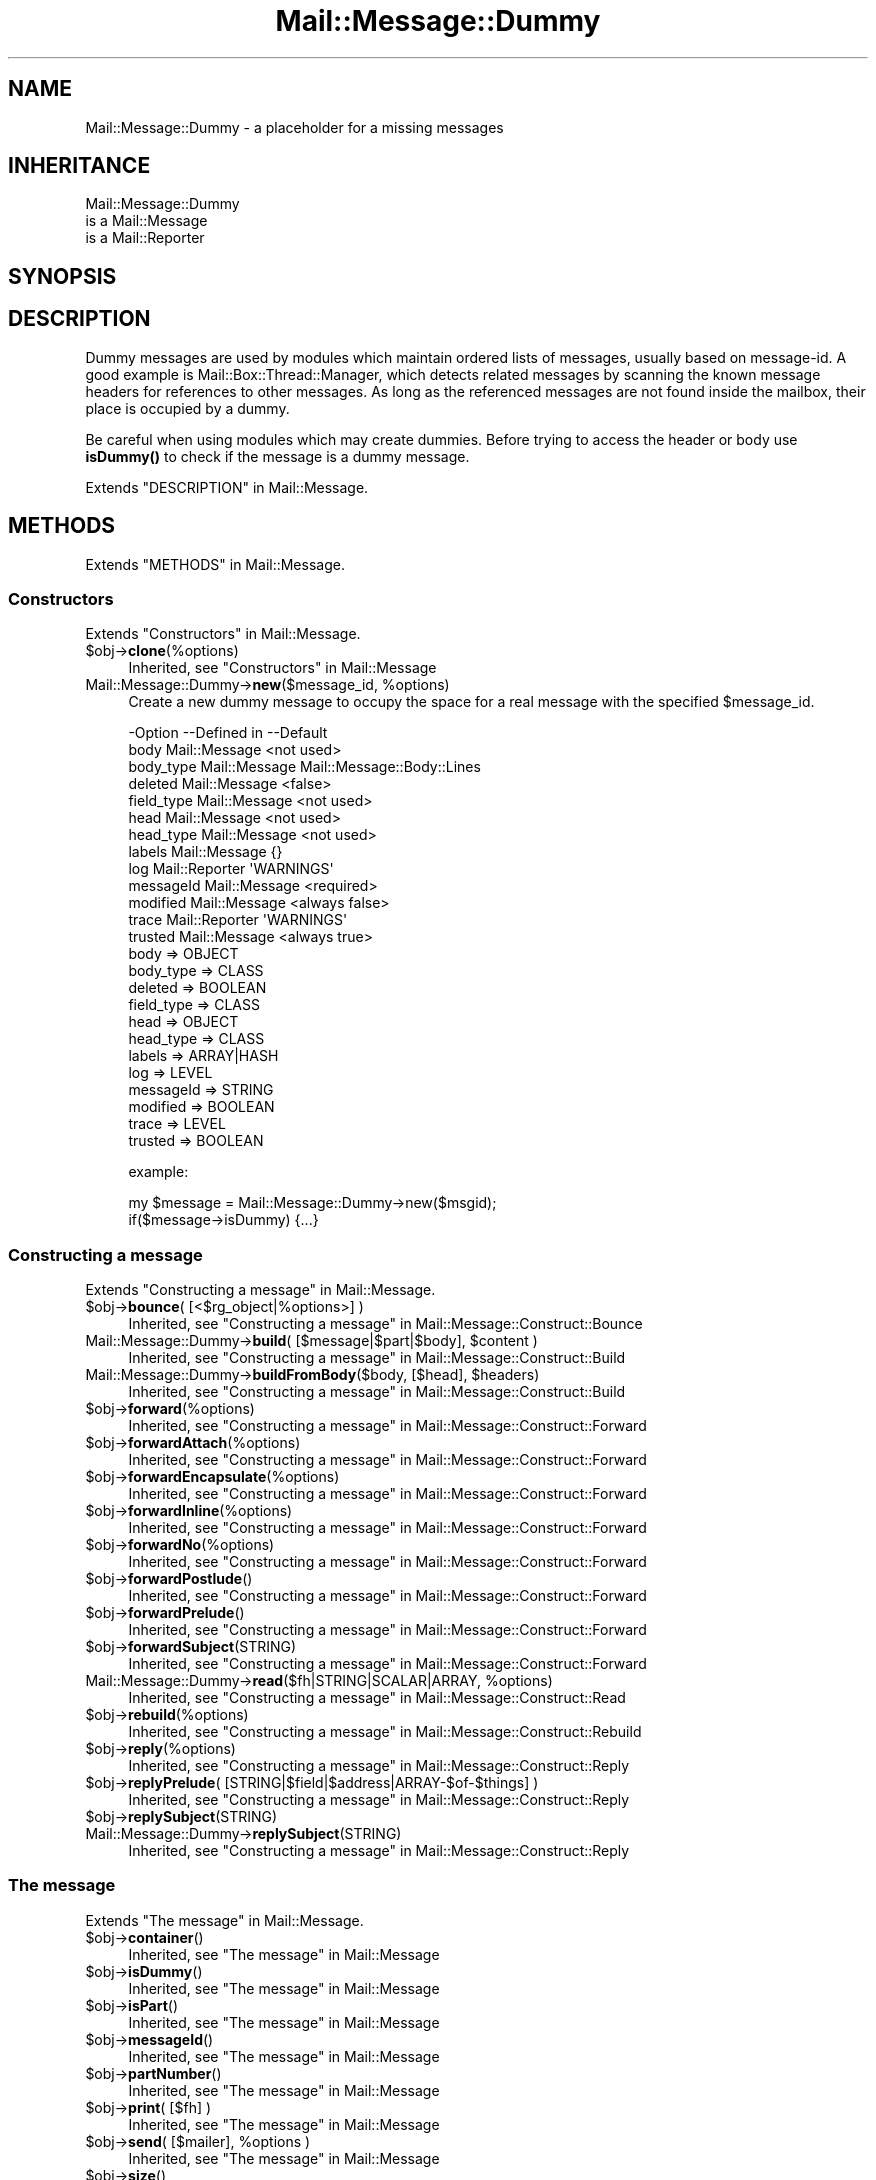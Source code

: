 .\" -*- mode: troff; coding: utf-8 -*-
.\" Automatically generated by Pod::Man 5.01 (Pod::Simple 3.43)
.\"
.\" Standard preamble:
.\" ========================================================================
.de Sp \" Vertical space (when we can't use .PP)
.if t .sp .5v
.if n .sp
..
.de Vb \" Begin verbatim text
.ft CW
.nf
.ne \\$1
..
.de Ve \" End verbatim text
.ft R
.fi
..
.\" \*(C` and \*(C' are quotes in nroff, nothing in troff, for use with C<>.
.ie n \{\
.    ds C` ""
.    ds C' ""
'br\}
.el\{\
.    ds C`
.    ds C'
'br\}
.\"
.\" Escape single quotes in literal strings from groff's Unicode transform.
.ie \n(.g .ds Aq \(aq
.el       .ds Aq '
.\"
.\" If the F register is >0, we'll generate index entries on stderr for
.\" titles (.TH), headers (.SH), subsections (.SS), items (.Ip), and index
.\" entries marked with X<> in POD.  Of course, you'll have to process the
.\" output yourself in some meaningful fashion.
.\"
.\" Avoid warning from groff about undefined register 'F'.
.de IX
..
.nr rF 0
.if \n(.g .if rF .nr rF 1
.if (\n(rF:(\n(.g==0)) \{\
.    if \nF \{\
.        de IX
.        tm Index:\\$1\t\\n%\t"\\$2"
..
.        if !\nF==2 \{\
.            nr % 0
.            nr F 2
.        \}
.    \}
.\}
.rr rF
.\" ========================================================================
.\"
.IX Title "Mail::Message::Dummy 3"
.TH Mail::Message::Dummy 3 2023-07-18 "perl v5.38.2" "User Contributed Perl Documentation"
.\" For nroff, turn off justification.  Always turn off hyphenation; it makes
.\" way too many mistakes in technical documents.
.if n .ad l
.nh
.SH NAME
Mail::Message::Dummy \- a placeholder for a missing messages
.SH INHERITANCE
.IX Header "INHERITANCE"
.Vb 3
\& Mail::Message::Dummy
\&   is a Mail::Message
\&   is a Mail::Reporter
.Ve
.SH SYNOPSIS
.IX Header "SYNOPSIS"
.SH DESCRIPTION
.IX Header "DESCRIPTION"
Dummy messages are used by modules which maintain ordered lists
of messages, usually based on message-id.  A good example is
Mail::Box::Thread::Manager, which detects related messages by
scanning the known message headers for references to other messages.
As long as the referenced messages are not found inside the mailbox,
their place is occupied by a dummy.
.PP
Be careful when using modules which may create dummies.  Before trying to
access the header or body use \fBisDummy()\fR to check if the message is a
dummy message.
.PP
Extends "DESCRIPTION" in Mail::Message.
.SH METHODS
.IX Header "METHODS"
Extends "METHODS" in Mail::Message.
.SS Constructors
.IX Subsection "Constructors"
Extends "Constructors" in Mail::Message.
.ie n .IP $obj\->\fBclone\fR(%options) 4
.el .IP \f(CW$obj\fR\->\fBclone\fR(%options) 4
.IX Item "$obj->clone(%options)"
Inherited, see "Constructors" in Mail::Message
.ie n .IP "Mail::Message::Dummy\->\fBnew\fR($message_id, %options)" 4
.el .IP "Mail::Message::Dummy\->\fBnew\fR($message_id, \f(CW%options\fR)" 4
.IX Item "Mail::Message::Dummy->new($message_id, %options)"
Create a new dummy message to occupy the space for
a real message with the specified \f(CW$message_id\fR.
.Sp
.Vb 10
\& \-Option    \-\-Defined in     \-\-Default
\&  body        Mail::Message    <not used>
\&  body_type   Mail::Message    Mail::Message::Body::Lines
\&  deleted     Mail::Message    <false>
\&  field_type  Mail::Message    <not used>
\&  head        Mail::Message    <not used>
\&  head_type   Mail::Message    <not used>
\&  labels      Mail::Message    {}
\&  log         Mail::Reporter   \*(AqWARNINGS\*(Aq
\&  messageId   Mail::Message    <required>
\&  modified    Mail::Message    <always false>
\&  trace       Mail::Reporter   \*(AqWARNINGS\*(Aq
\&  trusted     Mail::Message    <always true>
.Ve
.RS 4
.IP "body => OBJECT" 2
.IX Item "body => OBJECT"
.PD 0
.IP "body_type => CLASS" 2
.IX Item "body_type => CLASS"
.IP "deleted => BOOLEAN" 2
.IX Item "deleted => BOOLEAN"
.IP "field_type => CLASS" 2
.IX Item "field_type => CLASS"
.IP "head => OBJECT" 2
.IX Item "head => OBJECT"
.IP "head_type => CLASS" 2
.IX Item "head_type => CLASS"
.IP "labels => ARRAY|HASH" 2
.IX Item "labels => ARRAY|HASH"
.IP "log => LEVEL" 2
.IX Item "log => LEVEL"
.IP "messageId => STRING" 2
.IX Item "messageId => STRING"
.IP "modified => BOOLEAN" 2
.IX Item "modified => BOOLEAN"
.IP "trace => LEVEL" 2
.IX Item "trace => LEVEL"
.IP "trusted => BOOLEAN" 2
.IX Item "trusted => BOOLEAN"
.RE
.RS 4
.PD
.Sp
example:
.Sp
.Vb 2
\& my $message = Mail::Message::Dummy\->new($msgid);
\& if($message\->isDummy) {...}
.Ve
.RE
.SS "Constructing a message"
.IX Subsection "Constructing a message"
Extends "Constructing a message" in Mail::Message.
.ie n .IP "$obj\->\fBbounce\fR( [<$rg_object|%options>] )" 4
.el .IP "\f(CW$obj\fR\->\fBbounce\fR( [<$rg_object|%options>] )" 4
.IX Item "$obj->bounce( [<$rg_object|%options>] )"
Inherited, see "Constructing a message" in Mail::Message::Construct::Bounce
.ie n .IP "Mail::Message::Dummy\->\fBbuild\fR( [$message|$part|$body], $content )" 4
.el .IP "Mail::Message::Dummy\->\fBbuild\fR( [$message|$part|$body], \f(CW$content\fR )" 4
.IX Item "Mail::Message::Dummy->build( [$message|$part|$body], $content )"
Inherited, see "Constructing a message" in Mail::Message::Construct::Build
.ie n .IP "Mail::Message::Dummy\->\fBbuildFromBody\fR($body, [$head], $headers)" 4
.el .IP "Mail::Message::Dummy\->\fBbuildFromBody\fR($body, [$head], \f(CW$headers\fR)" 4
.IX Item "Mail::Message::Dummy->buildFromBody($body, [$head], $headers)"
Inherited, see "Constructing a message" in Mail::Message::Construct::Build
.ie n .IP $obj\->\fBforward\fR(%options) 4
.el .IP \f(CW$obj\fR\->\fBforward\fR(%options) 4
.IX Item "$obj->forward(%options)"
Inherited, see "Constructing a message" in Mail::Message::Construct::Forward
.ie n .IP $obj\->\fBforwardAttach\fR(%options) 4
.el .IP \f(CW$obj\fR\->\fBforwardAttach\fR(%options) 4
.IX Item "$obj->forwardAttach(%options)"
Inherited, see "Constructing a message" in Mail::Message::Construct::Forward
.ie n .IP $obj\->\fBforwardEncapsulate\fR(%options) 4
.el .IP \f(CW$obj\fR\->\fBforwardEncapsulate\fR(%options) 4
.IX Item "$obj->forwardEncapsulate(%options)"
Inherited, see "Constructing a message" in Mail::Message::Construct::Forward
.ie n .IP $obj\->\fBforwardInline\fR(%options) 4
.el .IP \f(CW$obj\fR\->\fBforwardInline\fR(%options) 4
.IX Item "$obj->forwardInline(%options)"
Inherited, see "Constructing a message" in Mail::Message::Construct::Forward
.ie n .IP $obj\->\fBforwardNo\fR(%options) 4
.el .IP \f(CW$obj\fR\->\fBforwardNo\fR(%options) 4
.IX Item "$obj->forwardNo(%options)"
Inherited, see "Constructing a message" in Mail::Message::Construct::Forward
.ie n .IP $obj\->\fBforwardPostlude\fR() 4
.el .IP \f(CW$obj\fR\->\fBforwardPostlude\fR() 4
.IX Item "$obj->forwardPostlude()"
Inherited, see "Constructing a message" in Mail::Message::Construct::Forward
.ie n .IP $obj\->\fBforwardPrelude\fR() 4
.el .IP \f(CW$obj\fR\->\fBforwardPrelude\fR() 4
.IX Item "$obj->forwardPrelude()"
Inherited, see "Constructing a message" in Mail::Message::Construct::Forward
.ie n .IP $obj\->\fBforwardSubject\fR(STRING) 4
.el .IP \f(CW$obj\fR\->\fBforwardSubject\fR(STRING) 4
.IX Item "$obj->forwardSubject(STRING)"
Inherited, see "Constructing a message" in Mail::Message::Construct::Forward
.ie n .IP "Mail::Message::Dummy\->\fBread\fR($fh|STRING|SCALAR|ARRAY, %options)" 4
.el .IP "Mail::Message::Dummy\->\fBread\fR($fh|STRING|SCALAR|ARRAY, \f(CW%options\fR)" 4
.IX Item "Mail::Message::Dummy->read($fh|STRING|SCALAR|ARRAY, %options)"
Inherited, see "Constructing a message" in Mail::Message::Construct::Read
.ie n .IP $obj\->\fBrebuild\fR(%options) 4
.el .IP \f(CW$obj\fR\->\fBrebuild\fR(%options) 4
.IX Item "$obj->rebuild(%options)"
Inherited, see "Constructing a message" in Mail::Message::Construct::Rebuild
.ie n .IP $obj\->\fBreply\fR(%options) 4
.el .IP \f(CW$obj\fR\->\fBreply\fR(%options) 4
.IX Item "$obj->reply(%options)"
Inherited, see "Constructing a message" in Mail::Message::Construct::Reply
.ie n .IP "$obj\->\fBreplyPrelude\fR( [STRING|$field|$address|ARRAY\-$of\-$things] )" 4
.el .IP "\f(CW$obj\fR\->\fBreplyPrelude\fR( [STRING|$field|$address|ARRAY\-$of\-$things] )" 4
.IX Item "$obj->replyPrelude( [STRING|$field|$address|ARRAY-$of-$things] )"
Inherited, see "Constructing a message" in Mail::Message::Construct::Reply
.ie n .IP $obj\->\fBreplySubject\fR(STRING) 4
.el .IP \f(CW$obj\fR\->\fBreplySubject\fR(STRING) 4
.IX Item "$obj->replySubject(STRING)"
.PD 0
.IP Mail::Message::Dummy\->\fBreplySubject\fR(STRING) 4
.IX Item "Mail::Message::Dummy->replySubject(STRING)"
.PD
Inherited, see "Constructing a message" in Mail::Message::Construct::Reply
.SS "The message"
.IX Subsection "The message"
Extends "The message" in Mail::Message.
.ie n .IP $obj\->\fBcontainer\fR() 4
.el .IP \f(CW$obj\fR\->\fBcontainer\fR() 4
.IX Item "$obj->container()"
Inherited, see "The message" in Mail::Message
.ie n .IP $obj\->\fBisDummy\fR() 4
.el .IP \f(CW$obj\fR\->\fBisDummy\fR() 4
.IX Item "$obj->isDummy()"
Inherited, see "The message" in Mail::Message
.ie n .IP $obj\->\fBisPart\fR() 4
.el .IP \f(CW$obj\fR\->\fBisPart\fR() 4
.IX Item "$obj->isPart()"
Inherited, see "The message" in Mail::Message
.ie n .IP $obj\->\fBmessageId\fR() 4
.el .IP \f(CW$obj\fR\->\fBmessageId\fR() 4
.IX Item "$obj->messageId()"
Inherited, see "The message" in Mail::Message
.ie n .IP $obj\->\fBpartNumber\fR() 4
.el .IP \f(CW$obj\fR\->\fBpartNumber\fR() 4
.IX Item "$obj->partNumber()"
Inherited, see "The message" in Mail::Message
.ie n .IP "$obj\->\fBprint\fR( [$fh] )" 4
.el .IP "\f(CW$obj\fR\->\fBprint\fR( [$fh] )" 4
.IX Item "$obj->print( [$fh] )"
Inherited, see "The message" in Mail::Message
.ie n .IP "$obj\->\fBsend\fR( [$mailer], %options )" 4
.el .IP "\f(CW$obj\fR\->\fBsend\fR( [$mailer], \f(CW%options\fR )" 4
.IX Item "$obj->send( [$mailer], %options )"
Inherited, see "The message" in Mail::Message
.ie n .IP $obj\->\fBsize\fR() 4
.el .IP \f(CW$obj\fR\->\fBsize\fR() 4
.IX Item "$obj->size()"
Inherited, see "The message" in Mail::Message
.ie n .IP $obj\->\fBtoplevel\fR() 4
.el .IP \f(CW$obj\fR\->\fBtoplevel\fR() 4
.IX Item "$obj->toplevel()"
Inherited, see "The message" in Mail::Message
.ie n .IP "$obj\->\fBwrite\fR( [$fh] )" 4
.el .IP "\f(CW$obj\fR\->\fBwrite\fR( [$fh] )" 4
.IX Item "$obj->write( [$fh] )"
Inherited, see "The message" in Mail::Message
.SS "The header"
.IX Subsection "The header"
Extends "The header" in Mail::Message.
.ie n .IP $obj\->\fBbcc\fR() 4
.el .IP \f(CW$obj\fR\->\fBbcc\fR() 4
.IX Item "$obj->bcc()"
Inherited, see "The header" in Mail::Message
.ie n .IP $obj\->\fBcc\fR() 4
.el .IP \f(CW$obj\fR\->\fBcc\fR() 4
.IX Item "$obj->cc()"
Inherited, see "The header" in Mail::Message
.ie n .IP $obj\->\fBdate\fR() 4
.el .IP \f(CW$obj\fR\->\fBdate\fR() 4
.IX Item "$obj->date()"
Inherited, see "The header" in Mail::Message
.ie n .IP $obj\->\fBdestinations\fR() 4
.el .IP \f(CW$obj\fR\->\fBdestinations\fR() 4
.IX Item "$obj->destinations()"
Inherited, see "The header" in Mail::Message
.ie n .IP $obj\->\fBfrom\fR() 4
.el .IP \f(CW$obj\fR\->\fBfrom\fR() 4
.IX Item "$obj->from()"
Inherited, see "The header" in Mail::Message
.ie n .IP $obj\->\fBget\fR($fieldname) 4
.el .IP \f(CW$obj\fR\->\fBget\fR($fieldname) 4
.IX Item "$obj->get($fieldname)"
Inherited, see "The header" in Mail::Message
.ie n .IP $obj\->\fBguessTimestamp\fR() 4
.el .IP \f(CW$obj\fR\->\fBguessTimestamp\fR() 4
.IX Item "$obj->guessTimestamp()"
Inherited, see "The header" in Mail::Message
.ie n .IP $obj\->\fBhead\fR(...) 4
.el .IP \f(CW$obj\fR\->\fBhead\fR(...) 4
.IX Item "$obj->head(...)"
.PD 0
.ie n .IP $obj\->\fBnrLines\fR() 4
.el .IP \f(CW$obj\fR\->\fBnrLines\fR() 4
.IX Item "$obj->nrLines()"
.PD
Inherited, see "The header" in Mail::Message
.ie n .IP $obj\->\fBsender\fR() 4
.el .IP \f(CW$obj\fR\->\fBsender\fR() 4
.IX Item "$obj->sender()"
Inherited, see "The header" in Mail::Message
.ie n .IP $obj\->\fBstudy\fR($fieldname) 4
.el .IP \f(CW$obj\fR\->\fBstudy\fR($fieldname) 4
.IX Item "$obj->study($fieldname)"
Inherited, see "The header" in Mail::Message
.ie n .IP $obj\->\fBsubject\fR() 4
.el .IP \f(CW$obj\fR\->\fBsubject\fR() 4
.IX Item "$obj->subject()"
Inherited, see "The header" in Mail::Message
.ie n .IP $obj\->\fBtimestamp\fR() 4
.el .IP \f(CW$obj\fR\->\fBtimestamp\fR() 4
.IX Item "$obj->timestamp()"
Inherited, see "The header" in Mail::Message
.ie n .IP $obj\->\fBto\fR() 4
.el .IP \f(CW$obj\fR\->\fBto\fR() 4
.IX Item "$obj->to()"
Inherited, see "The header" in Mail::Message
.SS "The body"
.IX Subsection "The body"
Extends "The body" in Mail::Message.
.ie n .IP "$obj\->\fBbody\fR( [$body] )" 4
.el .IP "\f(CW$obj\fR\->\fBbody\fR( [$body] )" 4
.IX Item "$obj->body( [$body] )"
Inherited, see "The body" in Mail::Message
.ie n .IP $obj\->\fBcontentType\fR() 4
.el .IP \f(CW$obj\fR\->\fBcontentType\fR() 4
.IX Item "$obj->contentType()"
Inherited, see "The body" in Mail::Message
.ie n .IP $obj\->\fBdecoded\fR(%options) 4
.el .IP \f(CW$obj\fR\->\fBdecoded\fR(%options) 4
.IX Item "$obj->decoded(%options)"
Inherited, see "The body" in Mail::Message
.ie n .IP $obj\->\fBencode\fR(%options) 4
.el .IP \f(CW$obj\fR\->\fBencode\fR(%options) 4
.IX Item "$obj->encode(%options)"
Inherited, see "The body" in Mail::Message
.ie n .IP $obj\->\fBisMultipart\fR() 4
.el .IP \f(CW$obj\fR\->\fBisMultipart\fR() 4
.IX Item "$obj->isMultipart()"
Inherited, see "The body" in Mail::Message
.ie n .IP $obj\->\fBisNested\fR() 4
.el .IP \f(CW$obj\fR\->\fBisNested\fR() 4
.IX Item "$obj->isNested()"
Inherited, see "The body" in Mail::Message
.ie n .IP "$obj\->\fBparts\fR( [<'ALL'|'ACTIVE'|'DELETED'|'RECURSE'|$filter>] )" 4
.el .IP "\f(CW$obj\fR\->\fBparts\fR( [<'ALL'|'ACTIVE'|'DELETED'|'RECURSE'|$filter>] )" 4
.IX Item "$obj->parts( [<'ALL'|'ACTIVE'|'DELETED'|'RECURSE'|$filter>] )"
Inherited, see "The body" in Mail::Message
.SS Flags
.IX Subsection "Flags"
Extends "Flags" in Mail::Message.
.ie n .IP $obj\->\fBdelete\fR() 4
.el .IP \f(CW$obj\fR\->\fBdelete\fR() 4
.IX Item "$obj->delete()"
Inherited, see "Flags" in Mail::Message
.ie n .IP "$obj\->\fBdeleted\fR( [BOOLEAN] )" 4
.el .IP "\f(CW$obj\fR\->\fBdeleted\fR( [BOOLEAN] )" 4
.IX Item "$obj->deleted( [BOOLEAN] )"
Inherited, see "Flags" in Mail::Message
.ie n .IP $obj\->\fBisDeleted\fR() 4
.el .IP \f(CW$obj\fR\->\fBisDeleted\fR() 4
.IX Item "$obj->isDeleted()"
Inherited, see "Flags" in Mail::Message
.ie n .IP $obj\->\fBisModified\fR() 4
.el .IP \f(CW$obj\fR\->\fBisModified\fR() 4
.IX Item "$obj->isModified()"
Inherited, see "Flags" in Mail::Message
.ie n .IP $obj\->\fBlabel\fR($label|PAIRS) 4
.el .IP \f(CW$obj\fR\->\fBlabel\fR($label|PAIRS) 4
.IX Item "$obj->label($label|PAIRS)"
Inherited, see "Flags" in Mail::Message
.ie n .IP $obj\->\fBlabels\fR() 4
.el .IP \f(CW$obj\fR\->\fBlabels\fR() 4
.IX Item "$obj->labels()"
Inherited, see "Flags" in Mail::Message
.ie n .IP $obj\->\fBlabelsToStatus\fR() 4
.el .IP \f(CW$obj\fR\->\fBlabelsToStatus\fR() 4
.IX Item "$obj->labelsToStatus()"
Inherited, see "Flags" in Mail::Message
.ie n .IP "$obj\->\fBmodified\fR( [BOOLEAN] )" 4
.el .IP "\f(CW$obj\fR\->\fBmodified\fR( [BOOLEAN] )" 4
.IX Item "$obj->modified( [BOOLEAN] )"
Inherited, see "Flags" in Mail::Message
.ie n .IP $obj\->\fBstatusToLabels\fR() 4
.el .IP \f(CW$obj\fR\->\fBstatusToLabels\fR() 4
.IX Item "$obj->statusToLabels()"
Inherited, see "Flags" in Mail::Message
.SS "The whole message as text"
.IX Subsection "The whole message as text"
Extends "The whole message as text" in Mail::Message.
.ie n .IP $obj\->\fBfile\fR() 4
.el .IP \f(CW$obj\fR\->\fBfile\fR() 4
.IX Item "$obj->file()"
Inherited, see "The whole message as text" in Mail::Message::Construct::Text
.ie n .IP $obj\->\fBlines\fR() 4
.el .IP \f(CW$obj\fR\->\fBlines\fR() 4
.IX Item "$obj->lines()"
Inherited, see "The whole message as text" in Mail::Message::Construct::Text
.ie n .IP "$obj\->\fBprintStructure\fR( [$fh|undef],[$indent] )" 4
.el .IP "\f(CW$obj\fR\->\fBprintStructure\fR( [$fh|undef],[$indent] )" 4
.IX Item "$obj->printStructure( [$fh|undef],[$indent] )"
Inherited, see "The whole message as text" in Mail::Message::Construct::Text
.ie n .IP $obj\->\fBstring\fR() 4
.el .IP \f(CW$obj\fR\->\fBstring\fR() 4
.IX Item "$obj->string()"
Inherited, see "The whole message as text" in Mail::Message::Construct::Text
.SS Internals
.IX Subsection "Internals"
Extends "Internals" in Mail::Message.
.ie n .IP $obj\->\fBclonedFrom\fR() 4
.el .IP \f(CW$obj\fR\->\fBclonedFrom\fR() 4
.IX Item "$obj->clonedFrom()"
Inherited, see "Internals" in Mail::Message
.ie n .IP "Mail::Message::Dummy\->\fBcoerce\fR($message, %options)" 4
.el .IP "Mail::Message::Dummy\->\fBcoerce\fR($message, \f(CW%options\fR)" 4
.IX Item "Mail::Message::Dummy->coerce($message, %options)"
Inherited, see "Internals" in Mail::Message
.ie n .IP $obj\->\fBisDelayed\fR() 4
.el .IP \f(CW$obj\fR\->\fBisDelayed\fR() 4
.IX Item "$obj->isDelayed()"
Inherited, see "Internals" in Mail::Message
.ie n .IP "$obj\->\fBreadBody\fR( $parser, $head, [$bodytype] )" 4
.el .IP "\f(CW$obj\fR\->\fBreadBody\fR( \f(CW$parser\fR, \f(CW$head\fR, [$bodytype] )" 4
.IX Item "$obj->readBody( $parser, $head, [$bodytype] )"
Inherited, see "Internals" in Mail::Message
.ie n .IP "$obj\->\fBreadFromParser\fR( $parser, [$bodytype] )" 4
.el .IP "\f(CW$obj\fR\->\fBreadFromParser\fR( \f(CW$parser\fR, [$bodytype] )" 4
.IX Item "$obj->readFromParser( $parser, [$bodytype] )"
Inherited, see "Internals" in Mail::Message
.ie n .IP "$obj\->\fBreadHead\fR( $parser, [$class] )" 4
.el .IP "\f(CW$obj\fR\->\fBreadHead\fR( \f(CW$parser\fR, [$class] )" 4
.IX Item "$obj->readHead( $parser, [$class] )"
Inherited, see "Internals" in Mail::Message
.ie n .IP "$obj\->\fBrecursiveRebuildPart\fR($part, %options)" 4
.el .IP "\f(CW$obj\fR\->\fBrecursiveRebuildPart\fR($part, \f(CW%options\fR)" 4
.IX Item "$obj->recursiveRebuildPart($part, %options)"
Inherited, see "Internals" in Mail::Message::Construct::Rebuild
.ie n .IP $obj\->\fBstoreBody\fR($body) 4
.el .IP \f(CW$obj\fR\->\fBstoreBody\fR($body) 4
.IX Item "$obj->storeBody($body)"
Inherited, see "Internals" in Mail::Message
.ie n .IP "$obj\->\fBtakeMessageId\fR( [STRING] )" 4
.el .IP "\f(CW$obj\fR\->\fBtakeMessageId\fR( [STRING] )" 4
.IX Item "$obj->takeMessageId( [STRING] )"
Inherited, see "Internals" in Mail::Message
.SS "Error handling"
.IX Subsection "Error handling"
Extends "Error handling" in Mail::Message.
.ie n .IP $obj\->\fBAUTOLOAD\fR() 4
.el .IP \f(CW$obj\fR\->\fBAUTOLOAD\fR() 4
.IX Item "$obj->AUTOLOAD()"
Inherited, see "METHODS" in Mail::Message::Construct
.ie n .IP $obj\->\fBaddReport\fR($object) 4
.el .IP \f(CW$obj\fR\->\fBaddReport\fR($object) 4
.IX Item "$obj->addReport($object)"
Inherited, see "Error handling" in Mail::Reporter
.ie n .IP "$obj\->\fBdefaultTrace\fR( [$level]|[$loglevel, $tracelevel]|[$level, $callback] )" 4
.el .IP "\f(CW$obj\fR\->\fBdefaultTrace\fR( [$level]|[$loglevel, \f(CW$tracelevel\fR]|[$level, \f(CW$callback\fR] )" 4
.IX Item "$obj->defaultTrace( [$level]|[$loglevel, $tracelevel]|[$level, $callback] )"
.PD 0
.ie n .IP "Mail::Message::Dummy\->\fBdefaultTrace\fR( [$level]|[$loglevel, $tracelevel]|[$level, $callback] )" 4
.el .IP "Mail::Message::Dummy\->\fBdefaultTrace\fR( [$level]|[$loglevel, \f(CW$tracelevel\fR]|[$level, \f(CW$callback\fR] )" 4
.IX Item "Mail::Message::Dummy->defaultTrace( [$level]|[$loglevel, $tracelevel]|[$level, $callback] )"
.PD
Inherited, see "Error handling" in Mail::Reporter
.ie n .IP $obj\->\fBerrors\fR() 4
.el .IP \f(CW$obj\fR\->\fBerrors\fR() 4
.IX Item "$obj->errors()"
Inherited, see "Error handling" in Mail::Reporter
.ie n .IP "$obj\->\fBlog\fR( [$level, [$strings]] )" 4
.el .IP "\f(CW$obj\fR\->\fBlog\fR( [$level, [$strings]] )" 4
.IX Item "$obj->log( [$level, [$strings]] )"
.PD 0
.IP "Mail::Message::Dummy\->\fBlog\fR( [$level, [$strings]] )" 4
.IX Item "Mail::Message::Dummy->log( [$level, [$strings]] )"
.PD
Inherited, see "Error handling" in Mail::Reporter
.ie n .IP $obj\->\fBlogPriority\fR($level) 4
.el .IP \f(CW$obj\fR\->\fBlogPriority\fR($level) 4
.IX Item "$obj->logPriority($level)"
.PD 0
.IP Mail::Message::Dummy\->\fBlogPriority\fR($level) 4
.IX Item "Mail::Message::Dummy->logPriority($level)"
.PD
Inherited, see "Error handling" in Mail::Reporter
.ie n .IP $obj\->\fBlogSettings\fR() 4
.el .IP \f(CW$obj\fR\->\fBlogSettings\fR() 4
.IX Item "$obj->logSettings()"
Inherited, see "Error handling" in Mail::Reporter
.ie n .IP $obj\->\fBnotImplemented\fR() 4
.el .IP \f(CW$obj\fR\->\fBnotImplemented\fR() 4
.IX Item "$obj->notImplemented()"
Inherited, see "Error handling" in Mail::Reporter
.ie n .IP "$obj\->\fBreport\fR( [$level] )" 4
.el .IP "\f(CW$obj\fR\->\fBreport\fR( [$level] )" 4
.IX Item "$obj->report( [$level] )"
Inherited, see "Error handling" in Mail::Reporter
.ie n .IP "$obj\->\fBreportAll\fR( [$level] )" 4
.el .IP "\f(CW$obj\fR\->\fBreportAll\fR( [$level] )" 4
.IX Item "$obj->reportAll( [$level] )"
Inherited, see "Error handling" in Mail::Reporter
.ie n .IP "$obj\->\fBshortSize\fR( [$value] )" 4
.el .IP "\f(CW$obj\fR\->\fBshortSize\fR( [$value] )" 4
.IX Item "$obj->shortSize( [$value] )"
.PD 0
.IP "Mail::Message::Dummy\->\fBshortSize\fR( [$value] )" 4
.IX Item "Mail::Message::Dummy->shortSize( [$value] )"
.PD
Inherited, see "Error handling" in Mail::Message
.ie n .IP $obj\->\fBshortString\fR() 4
.el .IP \f(CW$obj\fR\->\fBshortString\fR() 4
.IX Item "$obj->shortString()"
Inherited, see "Error handling" in Mail::Message
.ie n .IP "$obj\->\fBtrace\fR( [$level] )" 4
.el .IP "\f(CW$obj\fR\->\fBtrace\fR( [$level] )" 4
.IX Item "$obj->trace( [$level] )"
Inherited, see "Error handling" in Mail::Reporter
.ie n .IP $obj\->\fBwarnings\fR() 4
.el .IP \f(CW$obj\fR\->\fBwarnings\fR() 4
.IX Item "$obj->warnings()"
Inherited, see "Error handling" in Mail::Reporter
.SS Cleanup
.IX Subsection "Cleanup"
Extends "Cleanup" in Mail::Message.
.ie n .IP $obj\->\fBDESTROY\fR() 4
.el .IP \f(CW$obj\fR\->\fBDESTROY\fR() 4
.IX Item "$obj->DESTROY()"
Inherited, see "Cleanup" in Mail::Reporter
.ie n .IP $obj\->\fBdestruct\fR() 4
.el .IP \f(CW$obj\fR\->\fBdestruct\fR() 4
.IX Item "$obj->destruct()"
Inherited, see "Cleanup" in Mail::Message
.SH DETAILS
.IX Header "DETAILS"
Extends "DETAILS" in Mail::Message.
.SH DIAGNOSTICS
.IX Header "DIAGNOSTICS"
.ie n .IP "Error: Cannot coerce a $class object into a $class object" 4
.el .IP "Error: Cannot coerce a \f(CW$class\fR object into a \f(CW$class\fR object" 4
.IX Item "Error: Cannot coerce a $class object into a $class object"
.PD 0
.ie n .IP "Error: Cannot include forward source as $include." 4
.el .IP "Error: Cannot include forward source as \f(CW$include\fR." 4
.IX Item "Error: Cannot include forward source as $include."
.PD
Unknown alternative for the forward(include).  Valid choices are
\&\f(CW\*(C`NO\*(C'\fR, \f(CW\*(C`INLINE\*(C'\fR, \f(CW\*(C`ATTACH\*(C'\fR, and \f(CW\*(C`ENCAPSULATE\*(C'\fR.
.ie n .IP "Error: Cannot include reply source as $include." 4
.el .IP "Error: Cannot include reply source as \f(CW$include\fR." 4
.IX Item "Error: Cannot include reply source as $include."
Unknown alternative for the \f(CW\*(C`include\*(C'\fR option of \fBreply()\fR.  Valid
choices are \f(CW\*(C`NO\*(C'\fR, \f(CW\*(C`INLINE\*(C'\fR, and \f(CW\*(C`ATTACH\*(C'\fR.
.IP "Error: Message-Id is required for a dummy." 4
.IX Item "Error: Message-Id is required for a dummy."
A dummy message occupies the place for a real message.  When a dummy is created,
the id of the message which place it is holding must be known.
.IP "Error: Method bounce requires To, Cc, or Bcc" 4
.IX Item "Error: Method bounce requires To, Cc, or Bcc"
The message \fBbounce()\fR method forwards a received message off to someone
else without modification; you must specified it's new destination.
If you have the urge not to specify any destination, you probably
are looking for \fBreply()\fR. When you wish to modify the content, use
\&\fBforward()\fR.
.IP "Error: Method forwardAttach requires a preamble" 4
.IX Item "Error: Method forwardAttach requires a preamble"
.PD 0
.IP "Error: Method forwardEncapsulate requires a preamble" 4
.IX Item "Error: Method forwardEncapsulate requires a preamble"
.IP "Error: No address to create forwarded to." 4
.IX Item "Error: No address to create forwarded to."
.PD
If a forward message is created, a destination address must be specified.
.IP "Error: No default mailer found to send message." 4
.IX Item "Error: No default mailer found to send message."
The message \fBsend()\fR mechanism had not enough information to automatically
find a mail transfer agent to sent this message.  Specify a mailer
explicitly using the \f(CW\*(C`via\*(C'\fR options.
.ie n .IP "Error: No rebuild rule $name defined." 4
.el .IP "Error: No rebuild rule \f(CW$name\fR defined." 4
.IX Item "Error: No rebuild rule $name defined."
.PD 0
.IP "Error: Only \fBbuild()\fR Mail::Message's; they are not in a folder yet" 4
.IX Item "Error: Only build() Mail::Message's; they are not in a folder yet"
.PD
You may wish to construct a message to be stored in a some kind
of folder, but you need to do that in two steps.  First, create a
normal Mail::Message, and then add it to the folder.  During this
\&\fBMail::Box::addMessage()\fR process, the message will get \fBcoerce()\fR\-d
into the right message type, adding storage information and the like.
.ie n .IP "Error: Package $package does not implement $method." 4
.el .IP "Error: Package \f(CW$package\fR does not implement \f(CW$method\fR." 4
.IX Item "Error: Package $package does not implement $method."
Fatal error: the specific package (or one of its superclasses) does not
implement this method where it should. This message means that some other
related classes do implement this method however the class at hand does
not.  Probably you should investigate this and probably inform the author
of the package.
.IP "Error: You cannot take the head/body of a dummy message" 4
.IX Item "Error: You cannot take the head/body of a dummy message"
Dummy messages are place-holders in message threads: the thread detected
the existence of the message, because it found the message-id in a
Reply-To or References field, however it did not find the header and
body of the message yet.  Use \fBisDummy()\fR to check whether the thread
node returned a dummy or not.
.IP "Error: coercion starts with some object" 4
.IX Item "Error: coercion starts with some object"
.SH "SEE ALSO"
.IX Header "SEE ALSO"
This module is part of Mail-Box distribution version 3.010,
built on July 18, 2023. Website: \fIhttp://perl.overmeer.net/CPAN/\fR
.SH LICENSE
.IX Header "LICENSE"
Copyrights 2001\-2023 by [Mark Overmeer]. For other contributors see ChangeLog.
.PP
This program is free software; you can redistribute it and/or modify it
under the same terms as Perl itself.
See \fIhttp://dev.perl.org/licenses/\fR
